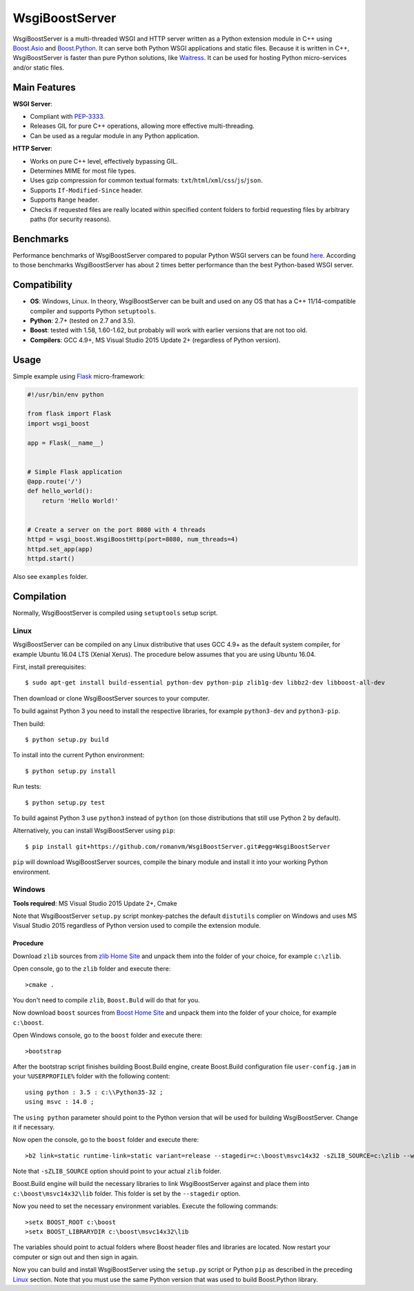 WsgiBoostServer
###############

.. image:: https://travis-ci.org/romanvm/WsgiBoostServer.svg?branch=master
    :target: https://travis-ci.org/romanvm/WsgiBoostServer
.. image:: https://ci.appveyor.com/api/projects/status/5q3hlfplc9xqtm4y/branch/master?svg=true
    :target: https://ci.appveyor.com/project/romanvm/wsgiboostserver

WsgiBoostServer is a multi-threaded WSGI and HTTP server written as a Python extension module
in C++ using `Boost.Asio`_ and `Boost.Python`_. It can serve both Python WSGI applications
and static files. Because it is written in C++, WsgiBoostServer is faster than pure Python
solutions, like `Waitress`_. It can be used for hosting Python micro-services
and/or static files.

Main Features
=============

**WSGI Server**:

- Compliant with `PEP-3333`_.
- Releases GIL for pure C++ operations, allowing more effective multi-threading.
- Can be used as a regular module in any Python application.

**HTTP Server**:

- Works on pure C++ level, effectively bypassing GIL.
- Determines MIME for most file types.
- Uses gzip compression for common textual formats: ``txt``/``html``/``xml``/``css``/``js``/``json``.
- Supports ``If-Modified-Since`` header.
- Supports ``Range`` header.
- Checks if requested files are really located within specified content folders
  to forbid requesting files by arbitrary paths (for security reasons).

Benchmarks
==========

Performance benchmarks of WsgiBoostServer compared to popular Python WSGI servers
can be found `here`_. According to those benchmarks WsgiBoostServer has about
2 times better performance than the best Python-based WSGI server.

Compatibility
=============

- **OS**: Windows, Linux. In theory, WsgiBoostServer can be built and used on any OS that has
  a C++ 11/14-compatible compiler and supports Python ``setuptools``.
- **Python**: 2.7+ (tested on 2.7 and 3.5).
- **Boost**: tested with 1.58, 1.60-1.62, but probably will work with earlier versions
  that are not too old.
- **Compilers**: GCC 4.9+, MS Visual Studio 2015 Update 2+ (regardless of Python version).

Usage
=====

Simple example using `Flask`_ micro-framework:

.. code-block:: python

    #!/usr/bin/env python

    from flask import Flask
    import wsgi_boost

    app = Flask(__name__)


    # Simple Flask application
    @app.route('/')
    def hello_world():
        return 'Hello World!'


    # Create a server on the port 8080 with 4 threads
    httpd = wsgi_boost.WsgiBoostHttp(port=8080, num_threads=4)
    httpd.set_app(app)
    httpd.start()

Also see ``examples`` folder.

Compilation
===========

Normally, WsgiBoostServer is compiled using ``setuptools`` setup script.

Linux
-----

WsgiBoostServer can be compiled on any Linux distributive that uses GCC 4.9+ as the default system compiler,
for example Ubuntu 16.04 LTS (Xenial Xerus). The procedure below assumes that you are using Ubuntu 16.04.

First, install prerequisites::

  $ sudo apt-get install build-essential python-dev python-pip zlib1g-dev libbz2-dev libboost-all-dev

Then download or clone WsgiBoostServer sources to your computer.

To build against Python 3 you need to install the respective libraries, for example ``python3-dev``
and ``python3-pip``.

Then build::

  $ python setup.py build

To install into the current Python environment::

  $ python setup.py install

Run tests::

  $ python setup.py test

To build against Python 3 use ``python3`` instead of ``python``
(on those distributions that still use Python 2 by default).

Alternatively, you can install WsgiBoostServer using ``pip``::

  $ pip install git+https://github.com/romanvm/WsgiBoostServer.git#egg=WsgiBoostServer

``pip`` will download WsgiBoostServer sources, compile the binary module
and install it into your working Python environment.

Windows
-------

**Tools required**: MS Visual Studio 2015 Update 2+, Cmake

Note that WsgiBoostServer ``setup.py`` script monkey-patches the default ``distutils`` complier on Windows
and uses MS Visual Studio 2015 regardless of Python version used to compile the extension module.

Procedure
~~~~~~~~~

Download ``zlib`` sources from `zlib Home Site`_ and unpack them into the folder of your choice,
for example ``c:\zlib``.

Open console, go to the ``zlib`` folder and execute there::

  >cmake .

You don't need to compile ``zlib``, ``Boost.Buld`` will do that for you.

Now download ``boost`` sources from `Boost Home Site`_  and unpack them into the folder of your choice,
for example ``c:\boost``.

Open Windows console, go to the ``boost`` folder and execute there::

  >bootstrap

After the bootstrap script finishes building Boost.Build engine, create Boost.Build configuration file
``user-config.jam`` in your ``%USERPROFILE%`` folder with the following content::

  using python : 3.5 : c:\\Python35-32 ;
  using msvc : 14.0 ;

The ``using python`` parameter should point to the Python version that will be used for building
WsgiBoostServer. Change it if necessary.

Now open the console, go to the ``boost`` folder and execute there::

  >b2 link=static runtime-link=static variant=release --stagedir=c:\boost\msvc14x32 -sZLIB_SOURCE=c:\zlib --with-regex --with-system --with-coroutine --with-context --with-filesystem --with-iostreams --with-date_time --with-python

Note that ``-sZLIB_SOURCE`` option should point to your actual ``zlib`` folder.

Boost.Build engine will build the necessary libraries to link WsgiBoostServer against and place them into
``c:\boost\msvc14x32\lib`` folder. This folder is set by the ``--stagedir`` option.

Now you need to set the necessary environment variables. Execute the following commands::

  >setx BOOST_ROOT c:\boost
  >setx BOOST_LIBRARYDIR c:\boost\msvc14x32\lib

The variables should point to actual folders where Boost header files and libraries are located. Now restart your computer
or sign out and then sign in again.

Now you can build and install WsgiBoostServer using the ``setup.py`` script or Python ``pip``
as described in the preceding `Linux`_ section. Note that you must use the same Python version that was used to build
Boost.Python library.

.. _Boost.Asio: http://www.boost.org/doc/libs/1_61_0/doc/html/boost_asio.html
.. _Boost.Python: http://www.boost.org/doc/libs/1_61_0/libs/python/doc/html/index.html
.. _Waitress: https://github.com/Pylons/waitress
.. _Flask: http://flask.pocoo.org
.. _PEP-3333: https://www.python.org/dev/peps/pep-3333
.. _here: https://github.com/romanvm/WsgiBoostServer/blob/master/benchmarks/benchmarks.rst
.. _zlib Home Site: http://www.zlib.net
.. _Boost Home Site: http://www.boost.org

